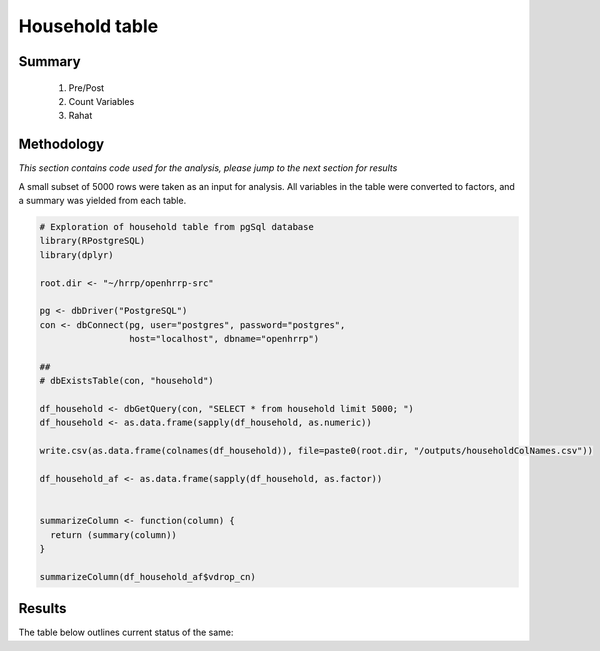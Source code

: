 Household table
=============

Summary
-------

	1. Pre/Post
	2. Count Variables
	3. Rahat

	
Methodology
-----------

*This section contains code used for the analysis, please jump to the next section for results*

A small subset of 5000 rows were taken as an input for analysis. All variables in the table were converted to factors, and a summary was yielded from each table.

.. code-block:: r

	# Exploration of household table from pgSql database
	library(RPostgreSQL)
	library(dplyr)

	root.dir <- "~/hrrp/openhrrp-src"

	pg <- dbDriver("PostgreSQL")
	con <- dbConnect(pg, user="postgres", password="postgres",
	                 host="localhost", dbname="openhrrp")

	##
	# dbExistsTable(con, "household")

	df_household <- dbGetQuery(con, "SELECT * from household limit 5000; ")
	df_household <- as.data.frame(sapply(df_household, as.numeric))

	write.csv(as.data.frame(colnames(df_household)), file=paste0(root.dir, "/outputs/householdColNames.csv"))

	df_household_af <- as.data.frame(sapply(df_household, as.factor))


	summarizeColumn <- function(column) {
	  return (summary(column))
	}

	summarizeColumn(df_household_af$vdrop_cn)



Results
-------

The table below outlines current status of the same:

.. csv-table::
   :file: _data/data_recon_building/buildingColNames_wStatus_221017.csv